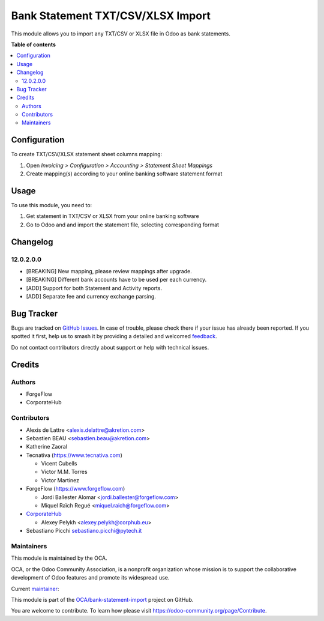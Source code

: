 ==================================
Bank Statement TXT/CSV/XLSX Import
==================================

.. 
   !!!!!!!!!!!!!!!!!!!!!!!!!!!!!!!!!!!!!!!!!!!!!!!!!!!!
   !! This file is generated by oca-gen-addon-readme !!
   !! changes will be overwritten.                   !!
   !!!!!!!!!!!!!!!!!!!!!!!!!!!!!!!!!!!!!!!!!!!!!!!!!!!!
   !! source digest: sha256:152e396ff6868978b165509c50726b88efd20d31f40c58c6c7a59384e8df4fbf
   !!!!!!!!!!!!!!!!!!!!!!!!!!!!!!!!!!!!!!!!!!!!!!!!!!!!

.. |badge1| image:: https://img.shields.io/badge/maturity-Beta-yellow.png
    :target: https://odoo-community.org/page/development-status
    :alt: Beta
.. |badge2| image:: https://img.shields.io/badge/licence-AGPL--3-blue.png
    :target: http://www.gnu.org/licenses/agpl-3.0-standalone.html
    :alt: License: AGPL-3
.. |badge3| image:: https://img.shields.io/badge/github-OCA%2Fbank--statement--import-lightgray.png?logo=github
    :target: https://github.com/OCA/bank-statement-import/tree/17.0/account_statement_import_sheet_file
    :alt: OCA/bank-statement-import
.. |badge4| image:: https://img.shields.io/badge/weblate-Translate%20me-F47D42.png
    :target: https://translation.odoo-community.org/projects/bank-statement-import-17-0/bank-statement-import-17-0-account_statement_import_sheet_file
    :alt: Translate me on Weblate
.. |badge5| image:: https://img.shields.io/badge/runboat-Try%20me-875A7B.png
    :target: https://runboat.odoo-community.org/builds?repo=OCA/bank-statement-import&target_branch=17.0
    :alt: Try me on Runboat

|badge1| |badge2| |badge3| |badge4| |badge5|

This module allows you to import any TXT/CSV or XLSX file in Odoo as
bank statements.

**Table of contents**

.. contents::
   :local:

Configuration
=============

To create TXT/CSV/XLSX statement sheet columns mapping:

1. Open *Invoicing > Configuration > Accounting > Statement Sheet
   Mappings*
2. Create mapping(s) according to your online banking software statement
   format

Usage
=====

To use this module, you need to:

1. Get statement in TXT/CSV or XLSX from your online banking software
2. Go to Odoo and and import the statement file, selecting corresponding
   format

Changelog
=========

12.0.2.0.0
----------

- [BREAKING] New mapping, please review mappings after upgrade.
- [BREAKING] Different bank accounts have to be used per each currency.
- [ADD] Support for both Statement and Activity reports.
- [ADD] Separate fee and currency exchange parsing.

Bug Tracker
===========

Bugs are tracked on `GitHub Issues <https://github.com/OCA/bank-statement-import/issues>`_.
In case of trouble, please check there if your issue has already been reported.
If you spotted it first, help us to smash it by providing a detailed and welcomed
`feedback <https://github.com/OCA/bank-statement-import/issues/new?body=module:%20account_statement_import_sheet_file%0Aversion:%2017.0%0A%0A**Steps%20to%20reproduce**%0A-%20...%0A%0A**Current%20behavior**%0A%0A**Expected%20behavior**>`_.

Do not contact contributors directly about support or help with technical issues.

Credits
=======

Authors
-------

* ForgeFlow
* CorporateHub

Contributors
------------

- Alexis de Lattre <alexis.delattre@akretion.com>
- Sebastien BEAU <sebastien.beau@akretion.com>
- Katherine Zaoral
- Tecnativa (https://www.tecnativa.com)

  - Vicent Cubells
  - Victor M.M. Torres
  - Víctor Martínez

- ForgeFlow (https://www.forgeflow.com)

  - Jordi Ballester Alomar <jordi.ballester@forgeflow.com>
  - Miquel Raïch Regué <miquel.raich@forgeflow.com>

- `CorporateHub <https://corporatehub.eu/>`__

  - Alexey Pelykh <alexey.pelykh@corphub.eu>

- Sebastiano Picchi sebastiano.picchi@pytech.it

Maintainers
-----------

This module is maintained by the OCA.

.. image:: https://odoo-community.org/logo.png
   :alt: Odoo Community Association
   :target: https://odoo-community.org

OCA, or the Odoo Community Association, is a nonprofit organization whose
mission is to support the collaborative development of Odoo features and
promote its widespread use.

.. |maintainer-alexey-pelykh| image:: https://github.com/alexey-pelykh.png?size=40px
    :target: https://github.com/alexey-pelykh
    :alt: alexey-pelykh

Current `maintainer <https://odoo-community.org/page/maintainer-role>`__:

|maintainer-alexey-pelykh| 

This module is part of the `OCA/bank-statement-import <https://github.com/OCA/bank-statement-import/tree/17.0/account_statement_import_sheet_file>`_ project on GitHub.

You are welcome to contribute. To learn how please visit https://odoo-community.org/page/Contribute.
